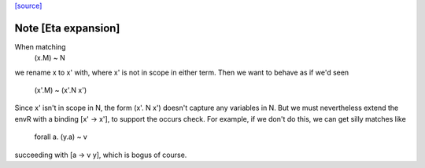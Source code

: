 `[source] <https://gitlab.haskell.org/ghc/ghc/tree/master/compiler/basicTypes/VarEnv.hs>`_

Note [Eta expansion]
~~~~~~~~~~~~~~~~~~~~
When matching
     (\x.M) ~ N
we rename x to x' with, where x' is not in scope in
either term.  Then we want to behave as if we'd seen
     (\x'.M) ~ (\x'.N x')
Since x' isn't in scope in N, the form (\x'. N x') doesn't
capture any variables in N.  But we must nevertheless extend
the envR with a binding [x' -> x'], to support the occurs check.
For example, if we don't do this, we can get silly matches like
        forall a.  (\y.a)  ~   v
succeeding with [a -> v y], which is bogus of course.



